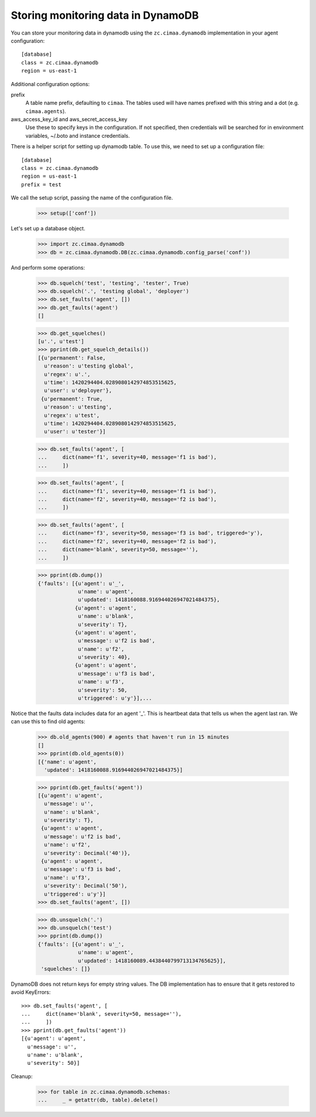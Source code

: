 Storing monitoring data in DynamoDB
===================================

You can store your monitoring data in dynamodb using the
``zc.cimaa.dynamodb`` implementation in your agent configuration::

  [database]
  class = zc.cimaa.dynamodb
  region = us-east-1

Additional configuration options:

prefix
  A table name prefix, defaulting to ``cimaa``.  The tables used will
  have names prefixed with this string and a dot (e.g. ``cimaa.agents``).

aws_access_key_id and aws_secret_access_key
  Use these to specify keys in the configuration. If not specified,
  then credentials will be searched for in environment variables,
  ~/.boto and instance credentials.

There is a helper script for setting up dynamodb table.  To use this,
we need to set up a configuration file::

  [database]
  class = zc.cimaa.dynamodb
  region = us-east-1
  prefix = test

.. -> src

    >>> import os, random, pkg_resources

    >>> with open('conf', 'w') as f:
    ...     f.write(src.replace('us-east-1', os.environ['DYNAMO_TEST'])
    ...               .replace('test', 'test%s' % random.randint(0,999999999))
    ...               )

    >>> setup = pkg_resources.load_entry_point(
    ...     'zc.cimaa', 'console_scripts', 'setup-dynamodb')

We call the setup script, passing the name of the configuration file.

    >>> setup(['conf'])

Let's set up a database object.

    >>> import zc.cimaa.dynamodb
    >>> db = zc.cimaa.dynamodb.DB(zc.cimaa.dynamodb.config_parse('conf'))

And perform some operations:

    >>> db.squelch('test', 'testing', 'tester', True)
    >>> db.squelch('.', 'testing global', 'deployer')
    >>> db.set_faults('agent', [])
    >>> db.get_faults('agent')
    []

    >>> db.get_squelches()
    [u'.', u'test']
    >>> pprint(db.get_squelch_details())
    [{u'permanent': False,
      u'reason': u'testing global',
      u'regex': u'.',
      u'time': 1420294404.0289080142974853515625,
      u'user': u'deployer'},
     {u'permanent': True,
      u'reason': u'testing',
      u'regex': u'test',
      u'time': 1420294404.0289080142974853515625,
      u'user': u'tester'}]

    >>> db.set_faults('agent', [
    ...     dict(name='f1', severity=40, message='f1 is bad'),
    ...     ])

    >>> db.set_faults('agent', [
    ...     dict(name='f1', severity=40, message='f1 is bad'),
    ...     dict(name='f2', severity=40, message='f2 is bad'),
    ...     ])

    >>> db.set_faults('agent', [
    ...     dict(name='f3', severity=50, message='f3 is bad', triggered='y'),
    ...     dict(name='f2', severity=40, message='f2 is bad'),
    ...     dict(name='blank', severity=50, message=''),
    ...     ])

    >>> pprint(db.dump())
    {'faults': [{u'agent': u'_',
                 u'name': u'agent',
                 u'updated': 1418160088.916944026947021484375},
                {u'agent': u'agent',
                 u'name': u'blank',
                 u'severity': T},
                {u'agent': u'agent',
                 u'message': u'f2 is bad',
                 u'name': u'f2',
                 u'severity': 40},
                {u'agent': u'agent',
                 u'message': u'f3 is bad',
                 u'name': u'f3',
                 u'severity': 50,
                 u'triggered': u'y'}],...

Notice that the faults data includes data for an agent '_'. This is
heartbeat data that tells us when the agent last ran.  We can use this
to find old agents:

    >>> db.old_agents(900) # agents that haven't run in 15 minutes
    []
    >>> pprint(db.old_agents(0))
    [{'name': u'agent',
      'updated': 1418160088.916944026947021484375}]

    >>> pprint(db.get_faults('agent'))
    [{u'agent': u'agent',
      u'message': u'',
      u'name': u'blank',
      u'severity': T},
     {u'agent': u'agent',
      u'message': u'f2 is bad',
      u'name': u'f2',
      u'severity': Decimal('40')},
     {u'agent': u'agent',
      u'message': u'f3 is bad',
      u'name': u'f3',
      u'severity': Decimal('50'),
      u'triggered': u'y'}]
    >>> db.set_faults('agent', [])

    >>> db.unsquelch('.')
    >>> db.unsquelch('test')
    >>> pprint(db.dump())
    {'faults': [{u'agent': u'_',
                 u'name': u'agent',
                 u'updated': 1418160089.4438440799713134765625}],
     'squelches': []}

DynamoDB does not return keys for empty string values. The DB implementation
has to ensure that it gets restored to avoid KeyErrors::

    >>> db.set_faults('agent', [
    ...     dict(name='blank', severity=50, message=''),
    ...     ])
    >>> pprint(db.get_faults('agent'))
    [{u'agent': u'agent',
      u'message': u'',
      u'name': u'blank',
      u'severity': 50}]


Cleanup:

    >>> for table in zc.cimaa.dynamodb.schemas:
    ...     _ = getattr(db, table).delete()
